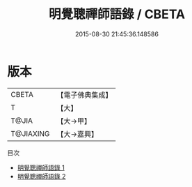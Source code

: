 #+TITLE: 明覺聰禪師語錄 / CBETA

#+DATE: 2015-08-30 21:45:36.148586
* 版本
 |     CBETA|【電子佛典集成】|
 |         T|【大】     |
 |     T@JIA|【大→甲】   |
 | T@JIAXING|【大→嘉興】  |
目次
 - [[file:KR6q0091_001.txt][明覺聰禪師語錄 1]]
 - [[file:KR6q0091_002.txt][明覺聰禪師語錄 2]]
